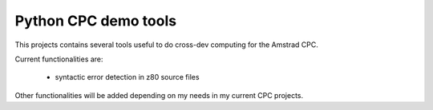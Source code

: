 =====================
Python CPC demo tools
=====================

This projects contains several tools useful to 
do cross-dev computing for the Amstrad CPC.

Current functionalities are:

 * syntactic error detection in z80 source files

Other functionalities will be added depending on my needs in my current CPC projects.
